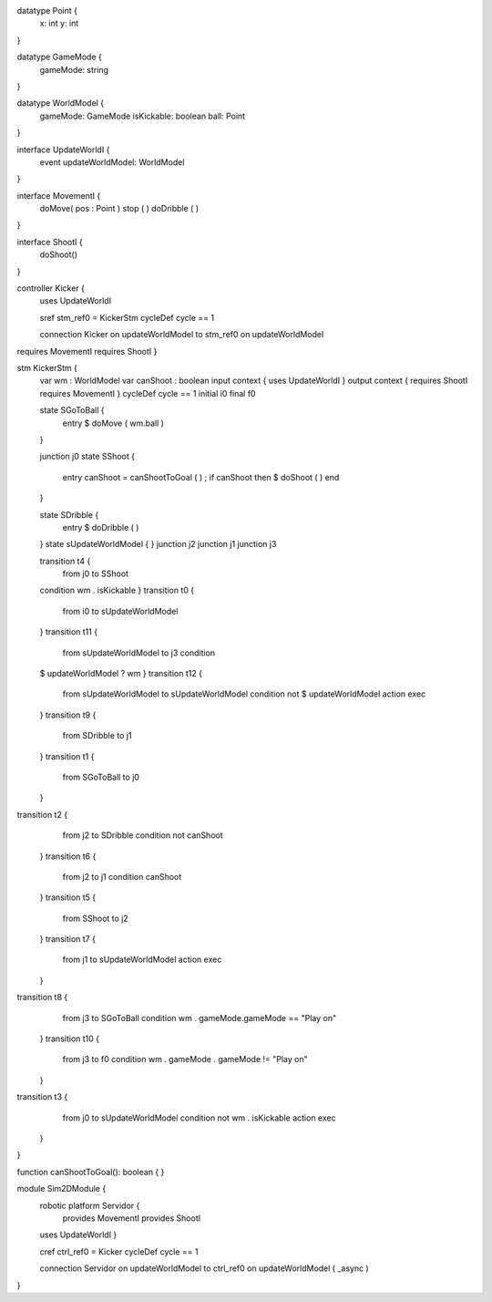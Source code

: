 datatype Point {
	x: int
	y: int
}

datatype GameMode {
	gameMode: string
}

datatype WorldModel {
	gameMode: GameMode
	isKickable: boolean
	ball: Point
}

interface UpdateWorldI {
	event updateWorldModel: WorldModel
}



interface MovementI {
	doMove( pos : Point )
	stop ( )
	doDribble ( )
}

interface ShootI {
	doShoot()
}

controller Kicker {
	uses UpdateWorldI 

	sref stm_ref0 = KickerStm
	cycleDef cycle == 1

	connection Kicker on updateWorldModel to stm_ref0 on updateWorldModel
requires MovementI requires ShootI }

stm KickerStm {
	var wm : WorldModel
	var canShoot : boolean
	input context {  uses UpdateWorldI }
	output context { requires ShootI requires MovementI }
	cycleDef cycle == 1
	initial i0
	final f0

	state SGoToBall {
		entry $ doMove ( wm.ball )
	}

	junction j0
	state SShoot {
		entry canShoot = canShootToGoal ( ) ; if canShoot then $ doShoot ( ) end
	}

	state SDribble {
		entry $ doDribble ( )
	}
	state sUpdateWorldModel {
	}
	junction j2
	junction j1
	junction j3

	transition t4 {
		from j0
		to SShoot
	condition wm . isKickable
	}
	transition t0 {
		from i0
		to sUpdateWorldModel
	}
	transition t11 {
		from sUpdateWorldModel
		to j3
		condition 
	$  updateWorldModel ? wm
	}
	transition t12 {
		from sUpdateWorldModel
		to sUpdateWorldModel
		condition not $ updateWorldModel
		action exec
	}
	transition t9 {
		from SDribble
		to j1
	}
	transition t1 {
		from SGoToBall
		to j0
	}
transition t2 {
		from j2
		to SDribble
		condition not canShoot
	}
	transition t6 {
		from j2
		to j1
		condition canShoot
	}
	transition t5 {
		from SShoot
		to j2
	}
	transition t7 {
		from j1
		to sUpdateWorldModel
		action exec
	}
transition t8 {
		from j3
		to SGoToBall
		condition wm . gameMode.gameMode == "Play on"
	}
	transition t10 {
		from j3
		to f0
		condition wm . gameMode . gameMode != "Play on"
	}
transition t3 {
		from j0
		to sUpdateWorldModel
		condition not wm . isKickable
		action exec
	}
}

function canShootToGoal(): boolean { }

module Sim2DModule {
	robotic platform Servidor {
		provides MovementI
		provides ShootI
		
	uses UpdateWorldI 
	}

	cref ctrl_ref0 = Kicker
	cycleDef cycle == 1

	connection Servidor on updateWorldModel to ctrl_ref0 on updateWorldModel ( _async )
}

